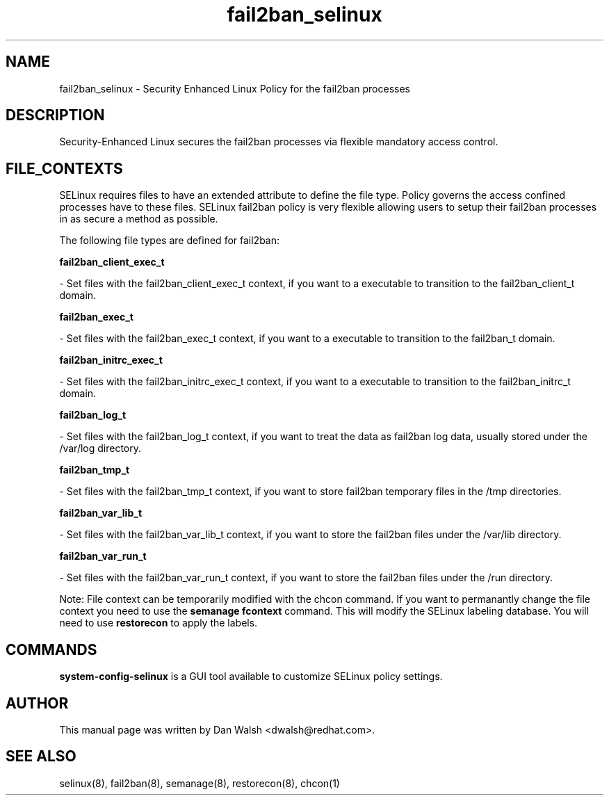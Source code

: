.TH  "fail2ban_selinux"  "8"  "20 Feb 2012" "dwalsh@redhat.com" "fail2ban Selinux Policy documentation"
.SH "NAME"
fail2ban_selinux \- Security Enhanced Linux Policy for the fail2ban processes
.SH "DESCRIPTION"

Security-Enhanced Linux secures the fail2ban processes via flexible mandatory access
control.  
.SH FILE_CONTEXTS
SELinux requires files to have an extended attribute to define the file type. 
Policy governs the access confined processes have to these files. 
SELinux fail2ban policy is very flexible allowing users to setup their fail2ban processes in as secure a method as possible.
.PP 
The following file types are defined for fail2ban:


.EX
.B fail2ban_client_exec_t 
.EE

- Set files with the fail2ban_client_exec_t context, if you want to a executable to transition to the fail2ban_client_t domain.


.EX
.B fail2ban_exec_t 
.EE

- Set files with the fail2ban_exec_t context, if you want to a executable to transition to the fail2ban_t domain.


.EX
.B fail2ban_initrc_exec_t 
.EE

- Set files with the fail2ban_initrc_exec_t context, if you want to a executable to transition to the fail2ban_initrc_t domain.


.EX
.B fail2ban_log_t 
.EE

- Set files with the fail2ban_log_t context, if you want to treat the data as fail2ban log data, usually stored under the /var/log directory.


.EX
.B fail2ban_tmp_t 
.EE

- Set files with the fail2ban_tmp_t context, if you want to store fail2ban temporary files in the /tmp directories.


.EX
.B fail2ban_var_lib_t 
.EE

- Set files with the fail2ban_var_lib_t context, if you want to store the fail2ban files under the /var/lib directory.


.EX
.B fail2ban_var_run_t 
.EE

- Set files with the fail2ban_var_run_t context, if you want to store the fail2ban files under the /run directory.

Note: File context can be temporarily modified with the chcon command.  If you want to permanantly change the file context you need to use the 
.B semanage fcontext 
command.  This will modify the SELinux labeling database.  You will need to use
.B restorecon
to apply the labels.

.SH "COMMANDS"

.PP
.B system-config-selinux 
is a GUI tool available to customize SELinux policy settings.

.SH AUTHOR	
This manual page was written by Dan Walsh <dwalsh@redhat.com>.

.SH "SEE ALSO"
selinux(8), fail2ban(8), semanage(8), restorecon(8), chcon(1)
